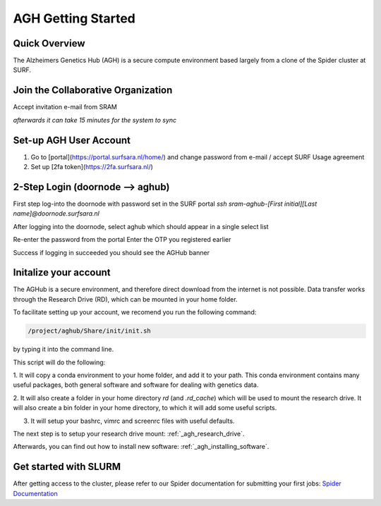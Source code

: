 .. _agh_getting_started:

*******************
AGH Getting Started
*******************


---------------
Quick Overview
---------------

The Alzheimers Genetics Hub (AGH) is a secure compute environment based largely from a clone of the Spider cluster at SURF.

-----------------------------------
Join the Collaborative Organization
-----------------------------------

Accept invitation e-mail from SRAM

`afterwards it can take 15 minutes for the system to sync`


------------------------
Set-up AGH User Account
------------------------

1. Go to [portal](https://portal.surfsara.nl/home/) and change password from e-mail / accept SURF Usage agreement
2. Set up [2fa token](https://2fa.surfsara.nl/)


---------------------------------
2-Step Login (doornode --> aghub)
---------------------------------


First step log-into the doornode with password set in the SURF portal
`ssh sram-aghub-[First initial][Last name]@doornode.surfsara.nl`

After logging into the doornode, select aghub which should appear in a single select list

Re-enter the password from the portal
Enter the OTP you registered earlier

Success if logging in succeeded you should see the AGHub banner

----------------------
Initalize your account
----------------------
The AGHub is a secure environment, and therefore direct download from the internet is not possible.
Data transfer works through the Research Drive (RD), which can be mounted in your home folder.

To facilitate setting up your account, we recomend you run the following command:

.. code-block:: bash

    /project/aghub/Share/init/init.sh
    

by typing it into the command line. 

This script will do the following:

1. It will copy a conda environment to your home folder, and add it to your path. This conda environment contains 
many useful packages, both general software and software for dealing with genetics data.

2. It will also create a folder in your home directory `rd` (and `.rd_cache`) which will be used to mount the
research drive. It will also create a bin folder in your home directory, to which it will add some useful scripts.

3. It will setup your bashrc, vimrc and screenrc files with useful defaults. 


The next step is to setup your research drive mount: :ref:`_agh_research_drive`.

Afterwards, you can find out how to install new software: :ref:`_agh_installing_software`.

----------------------
Get started with SLURM
----------------------

After getting access to the cluster, please refer to our Spider documentation for submitting your first jobs:
`Spider Documentation <https://wiki.surfnet.nl/display/SRAM/Invite+admins+and+members+to+a+collaboration/>`_ 










